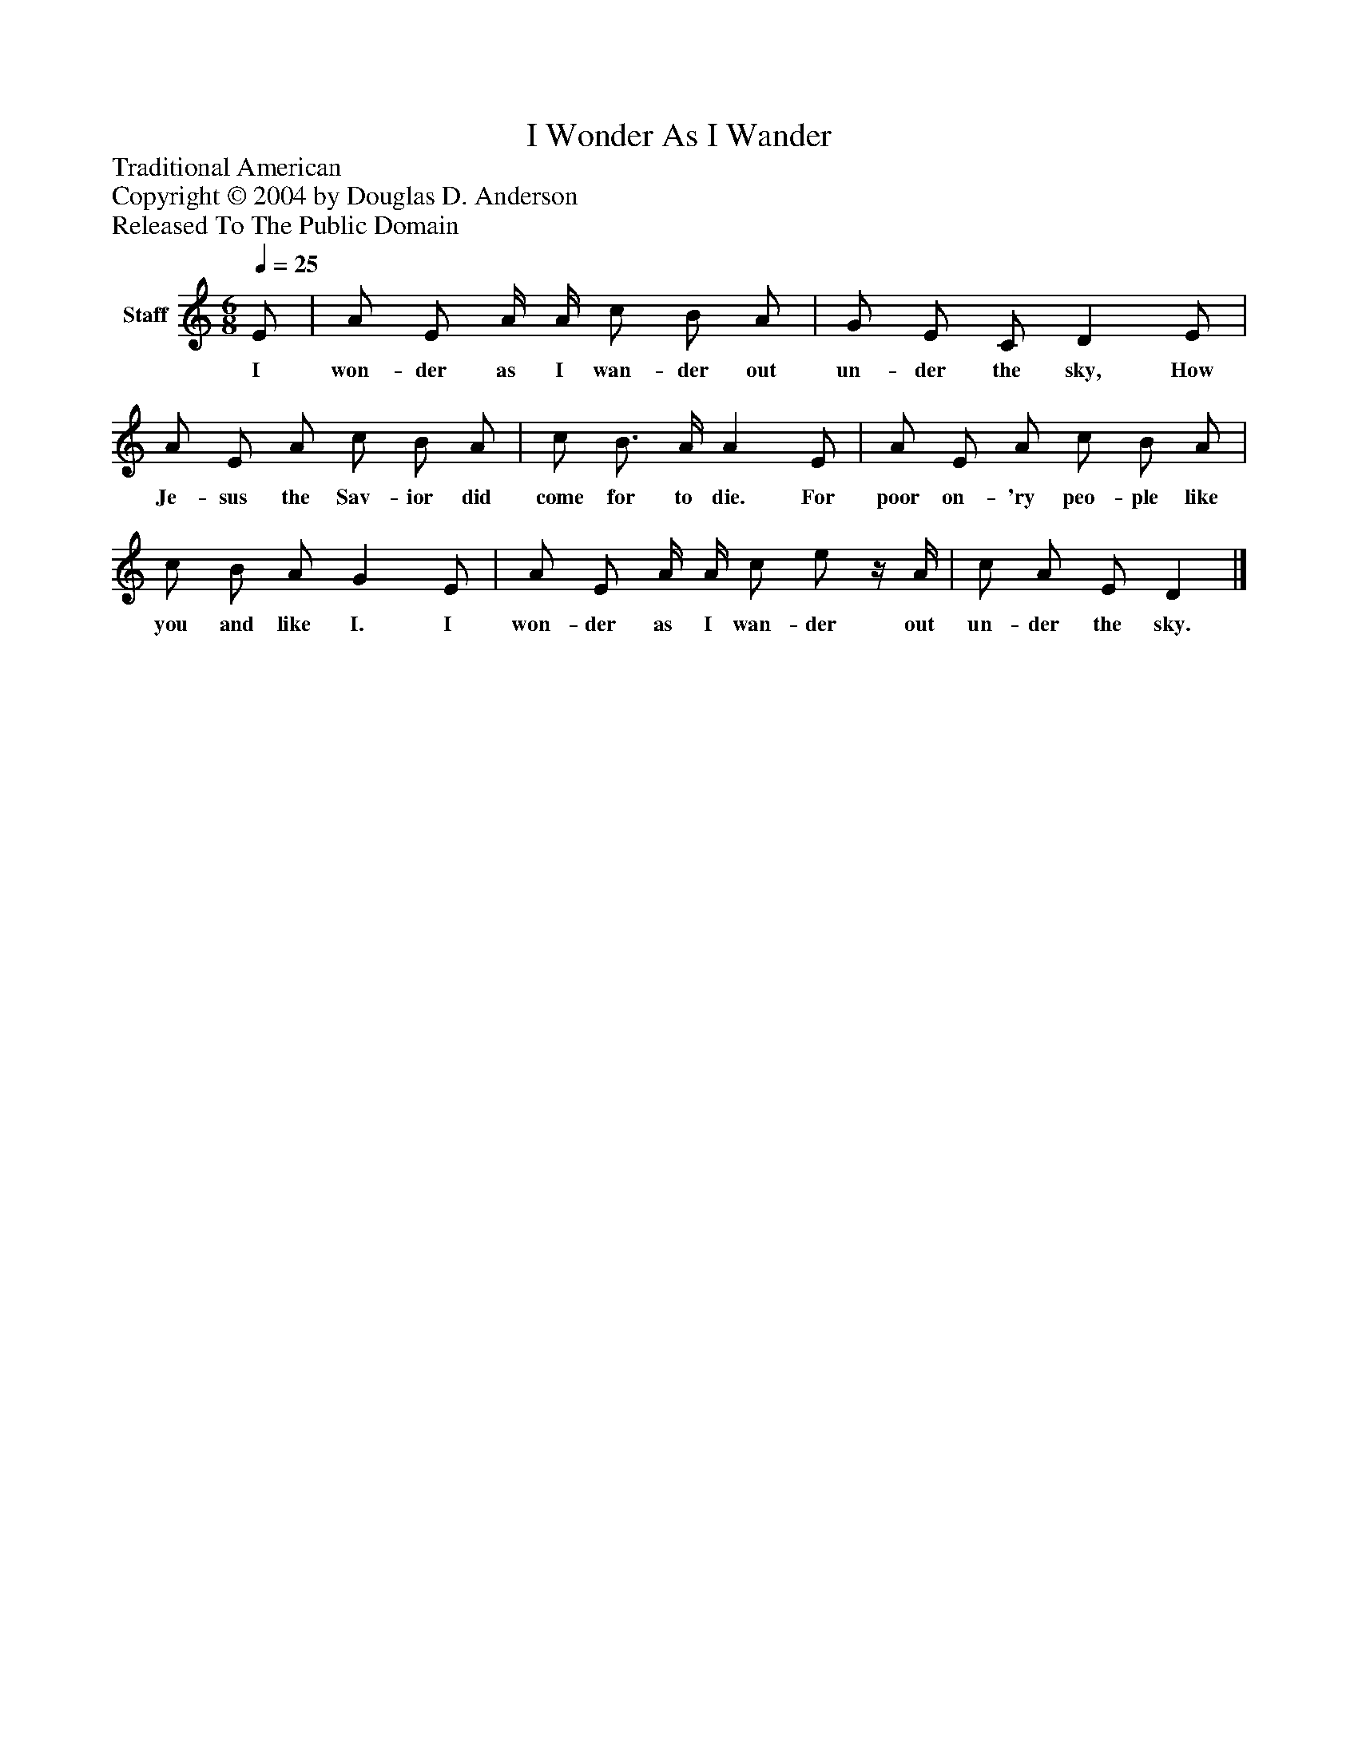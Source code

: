 %%abc-creator mxml2abc 1.4
%%abc-version 2.0
%%continueall true
%%titletrim true
%%titleformat A-1 T C1, Z-1, S-1
X: 0
T: I Wonder As I Wander
Z: Traditional American
Z: Copyright © 2004 by Douglas D. Anderson
Z: Released To The Public Domain
L: 1/4
M: 6/8
Q: 1/4=25
V: P1 name="Staff"
%%MIDI program 1 19
K: C
[V: P1]  E/ | A/ E/ A/4 A/4 c/ B/ A/ | G/ E/ C/ D E/ | A/ E/ A/ c/ B/ A/ | c/ B3/4 A/4 A E/ | A/ E/ A/ c/ B/ A/ | c/ B/ A/ G E/ | A/ E/ A/4 A/4 c/ e/z/4 A/4 | c/ A/ E/ D|]
w: I won- der as I wan- der out un- der the sky, How Je- sus the Sav- ior did come for to die. For poor on- 'ry peo- ple like you and like I. I won- der as I wan- der out un- der the sky.

